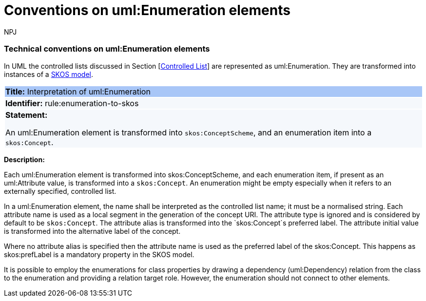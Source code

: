 :doctitle: Conventions on uml:Enumeration elements
:doccode: m2o-main-prod-016
:author: NPJ
:authoremail: nicole-anne.paterson-jones@ext.ec.europa.eu
:docdate: November 2023


[[sec:enumeration]]
===  Technical conventions on uml:Enumeration elements

In UML the controlled lists discussed in Section [xref:uml/conv-general.adoc#sec:controlled-lists[Controlled List]] are represented as uml:Enumeration. They are transformed into instances of a https://www.w3.org/TR/skos-reference/[SKOS model].


[[rule:enumeration-to-skos]]
|===
|{set:cellbgcolor: #a8c6f7}
 *Title:* Interpretation of uml:Enumeration

|{set:cellbgcolor: #f5f8fc}
*Identifier:* rule:enumeration-to-skos

|*Statement:*

An uml:Enumeration element is transformed into `skos:ConceptScheme`, and an enumeration item into a `skos:Concept`.
|===

*Description:*


Each uml:Enumeration element is transformed into skos:ConceptScheme, and each enumeration item, if present as an uml:Attribute value, is transformed into a `skos:Concept`. An enumeration might be empty especially when it refers to an externally specified, controlled list.

//TODO We need in fact a flag that controlled whether the Enum definitions shall be present in the core layer (at all), or not.

In a uml:Enumeration element, the name shall be interpreted as the controlled list name; it must be a normalised string. Each attribute name is used as a local segment in the generation of the concept URI. The attribute type is ignored and is considered by default to be `skos:Concept`. The attribute alias is transformed into the `skos:Concept`s preferred label. The attribute initial value is transformed into the alternative label of the concept.
//TODO see if we need to specify additional rules for this.

Where no attribute alias is specified then the attribute name is used as the preferred label of the skos:Concept. This happens as skos:prefLabel is a mandatory property in the SKOS model.

It is possible to employ the enumerations for class properties by drawing a dependency (uml:Dependency) relation from the class to the enumeration and providing a relation target role. However, the enumeration should not connect to other elements.

